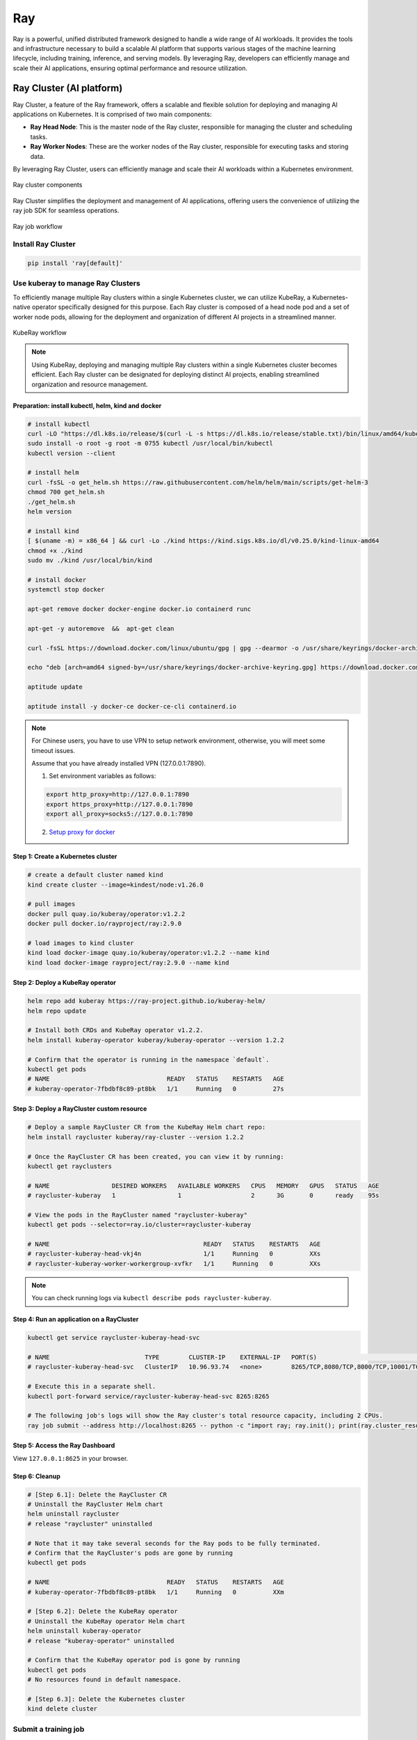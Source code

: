 =========
Ray
=========

Ray is a powerful, unified distributed framework designed to handle a wide range of AI workloads. It provides the tools and infrastructure necessary to build a scalable AI platform that supports various stages of the machine learning lifecycle, including training, inference, and serving models. By leveraging Ray, developers can efficiently manage and scale their AI applications, ensuring optimal performance and resource utilization.

Ray Cluster (AI platform)
-------------------------

Ray Cluster, a feature of the Ray framework, offers a scalable and flexible solution for deploying and managing AI applications on Kubernetes. It is comprised of two main components:

- **Ray Head Node**: This is the master node of the Ray cluster, responsible for managing the cluster and scheduling tasks.
- **Ray Worker Nodes**: These are the worker nodes of the Ray cluster, responsible for executing tasks and storing data.

By leveraging Ray Cluster, users can efficiently manage and scale their AI workloads within a Kubernetes environment.

.. figure:: ./images/ray-cluster.png
   :align: center
   :alt: Ray Cluster Architecture

   Ray cluster components

Ray Cluster simplifies the deployment and management of AI applications, offering users the convenience of utilizing the ray job SDK for seamless operations.

.. figure:: ./images/ray-job-diagram.png
   :align: center
   :alt: Ray Job Workflow

   Ray job workflow

Install Ray Cluster
^^^^^^^^^^^^^^^^^^^^
.. code:: bash

    pip install 'ray[default]'

Use kuberay to manage Ray Clusters
^^^^^^^^^^^^^^^^^^^^^^^^^^^^^^^^^^^^^^^

To efficiently manage multiple Ray clusters within a single Kubernetes cluster, we can utilize KubeRay, a Kubernetes-native operator specifically designed for this purpose. Each Ray cluster is composed of a head node pod and a set of worker node pods, allowing for the deployment and organization of different AI projects in a streamlined manner.


.. figure:: ./images/kuberay.png
   :align: center
   :alt: KubeRay Workflow

   KubeRay workflow

.. note::
    Using KubeRay, deploying and managing multiple Ray clusters within a single Kubernetes cluster becomes efficient. Each Ray cluster can be designated for deploying distinct AI projects, enabling streamlined organization and resource management.

Preparation: install kubectl, helm, kind and docker
""""""""""""""""""""""""""""""""""""""""""""""""""""""""""""""""""""""""""""""""""""""""""""""""""""""""""""""""""""""""""""""""""""""""""""""""""""""""""""""""""""""""""""""""""""""""""""""""""""""""""""""""""""""""
.. code:: bash

    # install kubectl
    curl -LO "https://dl.k8s.io/release/$(curl -L -s https://dl.k8s.io/release/stable.txt)/bin/linux/amd64/kubectl"
    sudo install -o root -g root -m 0755 kubectl /usr/local/bin/kubectl
    kubectl version --client

    # install helm
    curl -fsSL -o get_helm.sh https://raw.githubusercontent.com/helm/helm/main/scripts/get-helm-3
    chmod 700 get_helm.sh
    ./get_helm.sh
    helm version

    # install kind
    [ $(uname -m) = x86_64 ] && curl -Lo ./kind https://kind.sigs.k8s.io/dl/v0.25.0/kind-linux-amd64
    chmod +x ./kind
    sudo mv ./kind /usr/local/bin/kind

    # install docker
    systemctl stop docker

    apt-get remove docker docker-engine docker.io containerd runc

    apt-get -y autoremove  &&  apt-get clean

    curl -fsSL https://download.docker.com/linux/ubuntu/gpg | gpg --dearmor -o /usr/share/keyrings/docker-archive-keyring.gpg

    echo "deb [arch=amd64 signed-by=/usr/share/keyrings/docker-archive-keyring.gpg] https://download.docker.com/linux/ubuntu $(lsb_release -cs) stable" | tee /etc/apt/sources.list.d/docker.list

    aptitude update

    aptitude install -y docker-ce docker-ce-cli containerd.io

.. note::
    For Chinese users, you have to use VPN to setup network environment, otherwise, you will meet some timeout issues. 
    
    Assume that you have already installed VPN (127.0.0.1:7890). 
    
    1. Set environment variables as follows:

    .. code:: bash

        export http_proxy=http://127.0.0.1:7890
        export https_proxy=http://127.0.0.1:7890
        export all_proxy=socks5://127.0.0.1:7890
    
    2. `Setup proxy for docker <https://ml-engineer.readthedocs.io/en/latest/k8s.html#setup-proxy-for-docker>`_
    
Step 1: Create a Kubernetes cluster
""""""""""""""""""""""""""""""""""""
.. code:: bash

    # create a default cluster named kind
    kind create cluster --image=kindest/node:v1.26.0 
    
    # pull images
    docker pull quay.io/kuberay/operator:v1.2.2 
    docker pull docker.io/rayproject/ray:2.9.0 
    
    # load images to kind cluster
    kind load docker-image quay.io/kuberay/operator:v1.2.2 --name kind 
    kind load docker-image rayproject/ray:2.9.0 --name kind     

Step 2: Deploy a KubeRay operator
""""""""""""""""""""""""""""""""""""
.. code:: bash

    helm repo add kuberay https://ray-project.github.io/kuberay-helm/
    helm repo update

    # Install both CRDs and KubeRay operator v1.2.2.
    helm install kuberay-operator kuberay/kuberay-operator --version 1.2.2

    # Confirm that the operator is running in the namespace `default`.
    kubectl get pods
    # NAME                                READY   STATUS    RESTARTS   AGE
    # kuberay-operator-7fbdbf8c89-pt8bk   1/1     Running   0          27s

Step 3: Deploy a RayCluster custom resource
""""""""""""""""""""""""""""""""""""""""""""""""
.. code:: bash

    # Deploy a sample RayCluster CR from the KubeRay Helm chart repo:
    helm install raycluster kuberay/ray-cluster --version 1.2.2

    # Once the RayCluster CR has been created, you can view it by running:
    kubectl get rayclusters

    # NAME                 DESIRED WORKERS   AVAILABLE WORKERS   CPUS   MEMORY   GPUS   STATUS   AGE
    # raycluster-kuberay   1                 1                   2      3G       0      ready    95s

    # View the pods in the RayCluster named "raycluster-kuberay"
    kubectl get pods --selector=ray.io/cluster=raycluster-kuberay

    # NAME                                          READY   STATUS    RESTARTS   AGE
    # raycluster-kuberay-head-vkj4n                 1/1     Running   0          XXs
    # raycluster-kuberay-worker-workergroup-xvfkr   1/1     Running   0          XXs

.. note::
    You can check running logs via ``kubectl describe pods raycluster-kuberay``.

Step 4: Run an application on a RayCluster
""""""""""""""""""""""""""""""""""""""""""""""""
.. code:: bash

    kubectl get service raycluster-kuberay-head-svc

    # NAME                          TYPE        CLUSTER-IP    EXTERNAL-IP   PORT(S)                                         AGE
    # raycluster-kuberay-head-svc   ClusterIP   10.96.93.74   <none>        8265/TCP,8080/TCP,8000/TCP,10001/TCP,6379/TCP   15m

    # Execute this in a separate shell.
    kubectl port-forward service/raycluster-kuberay-head-svc 8265:8265

    # The following job's logs will show the Ray cluster's total resource capacity, including 2 CPUs.
    ray job submit --address http://localhost:8265 -- python -c "import ray; ray.init(); print(ray.cluster_resources())"

Step 5: Access the Ray Dashboard
""""""""""""""""""""""""""""""""""""
View ``127.0.0.1:8625`` in your browser.

Step 6: Cleanup 
""""""""""""""""""""""""
.. code:: bash

    # [Step 6.1]: Delete the RayCluster CR
    # Uninstall the RayCluster Helm chart
    helm uninstall raycluster
    # release "raycluster" uninstalled

    # Note that it may take several seconds for the Ray pods to be fully terminated.
    # Confirm that the RayCluster's pods are gone by running
    kubectl get pods

    # NAME                                READY   STATUS    RESTARTS   AGE
    # kuberay-operator-7fbdbf8c89-pt8bk   1/1     Running   0          XXm

    # [Step 6.2]: Delete the KubeRay operator
    # Uninstall the KubeRay operator Helm chart
    helm uninstall kuberay-operator
    # release "kuberay-operator" uninstalled

    # Confirm that the KubeRay operator pod is gone by running
    kubectl get pods
    # No resources found in default namespace.

    # [Step 6.3]: Delete the Kubernetes cluster
    kind delete cluster

Submit a training job
^^^^^^^^^^^^^^^^^^^^^^^^^^^^^^^^^^^^

xxx

Submit a inference job
^^^^^^^^^^^^^^^^^^^^^^^^^^^^^^^^^^^^^

xxx

Submit a serving job
^^^^^^^^^^^^^^^^^^^^^^^^^^^^^^^^^^^

xxx


Ray Train (distributed training)
--------------------------------
Ray Train is a scalable machine learning library for distributed training and fine-tuning.

Train a image classification model on Ray Train
^^^^^^^^^^^^^^^^^^^^^^^^^^^^^^^^^^^^^^^^^^^^^^^^

xxx



Ray Serve (inference server)
----------------------------
Ray Serve is a high-performance serving system that can be used to deploy machine learning models at scale. It provides a simple API for deploying models and can be used to serve models in a distributed fashion.

Deploy a image classification model on Ray Serve
^^^^^^^^^^^^^^^^^^^^^^^^^^^^^^^^^^^^^^^^^^^^^^^^^^

xxx


Known Issues
-------------
xxx